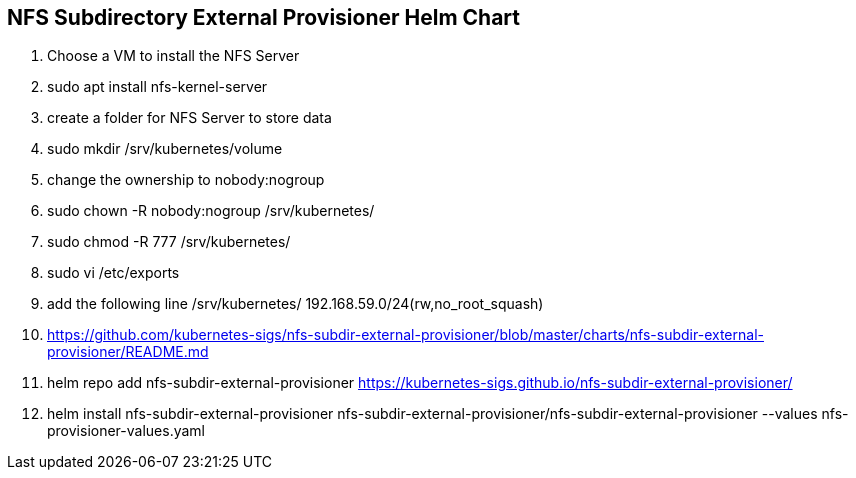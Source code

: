 
== NFS Subdirectory External Provisioner Helm Chart

. Choose a VM to install the NFS Server
. sudo apt install nfs-kernel-server
. create a folder for NFS Server to store data
. sudo mkdir /srv/kubernetes/volume
. change the ownership to nobody:nogroup
. sudo chown -R nobody:nogroup /srv/kubernetes/
. sudo chmod -R 777 /srv/kubernetes/
. sudo vi /etc/exports
. add the following line 
/srv/kubernetes/   192.168.59.0/24(rw,no_root_squash)


. https://github.com/kubernetes-sigs/nfs-subdir-external-provisioner/blob/master/charts/nfs-subdir-external-provisioner/README.md

. helm repo add nfs-subdir-external-provisioner https://kubernetes-sigs.github.io/nfs-subdir-external-provisioner/

. helm install nfs-subdir-external-provisioner nfs-subdir-external-provisioner/nfs-subdir-external-provisioner  --values nfs-provisioner-values.yaml

